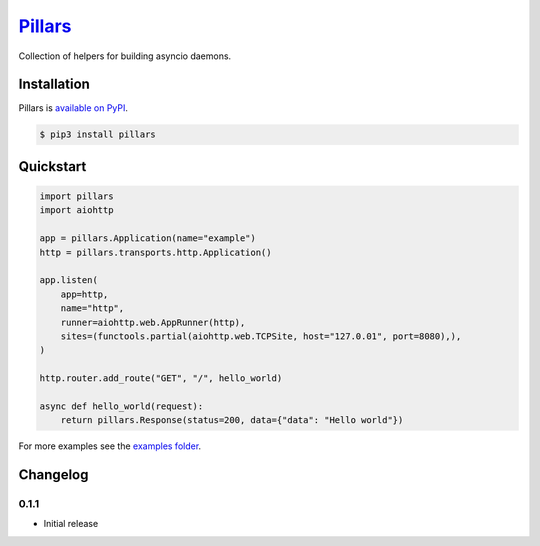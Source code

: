 `Pillars <http://pypillars.readthedocs.io>`_
============================================

Collection of helpers for building asyncio daemons.

.. image:: https://readthedocs.org/projects/pypillars/badge/?version=stable
    :target: http://pypillars.readthedocs.io/en/stable/?badge=stable
    :alt: Documentation Status
.. image:: https://travis-ci.org/eyepea/pillars.svg?branch=master
    :target: https://travis-ci.org/eyepea/pillars
    :alt: Travis-ci status
.. image:: https://badge.fury.io/py/pillars.svg
    :target: https://pypi.org/project/pillars/
    :alt: PyPI status

Installation
------------

Pillars is `available on PyPI <https://pypi.org/project/pillars/>`_.

.. code::

    $ pip3 install pillars

Quickstart
----------

.. code-block:: python

    import pillars
    import aiohttp

    app = pillars.Application(name="example")
    http = pillars.transports.http.Application()

    app.listen(
        app=http,
        name="http",
        runner=aiohttp.web.AppRunner(http),
        sites=(functools.partial(aiohttp.web.TCPSite, host="127.0.01", port=8080),),
    )

    http.router.add_route("GET", "/", hello_world)

    async def hello_world(request):
        return pillars.Response(status=200, data={"data": "Hello world"})

For more examples see the `examples folder <https://github.com/eyepea/pillars/tree/master/examples>`_.

Changelog
---------

0.1.1
`````

* Initial release
